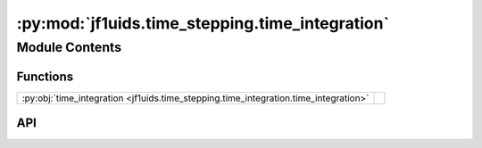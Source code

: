 :py:mod:`jf1uids.time_stepping.time_integration`
================================================

.. py:module:: jf1uids.time_stepping.time_integration

.. autodoc2-docstring:: jf1uids.time_stepping.time_integration
   :allowtitles:

Module Contents
---------------

Functions
~~~~~~~~~

.. list-table::
   :class: autosummary longtable
   :align: left

   * - :py:obj:`time_integration <jf1uids.time_stepping.time_integration.time_integration>`
     - .. autodoc2-docstring:: jf1uids.time_stepping.time_integration.time_integration
          :summary:

API
~~~

.. py:function:: time_integration(primitive_state: jf1uids.option_classes.simulation_config.STATE_TYPE, config: jf1uids.option_classes.simulation_config.SimulationConfig, params: jf1uids.option_classes.simulation_params.SimulationParams, helper_data: jf1uids.data_classes.simulation_helper_data.HelperData, registered_variables: jf1uids.fluid_equations.registered_variables.RegisteredVariables, snapshot_callable=None, sharding: typing.Union[types.NoneType, jax.NamedSharding] = None) -> typing.Union[jf1uids.option_classes.simulation_config.STATE_TYPE, jf1uids.data_classes.simulation_snapshot_data.SnapshotData]
   :canonical: jf1uids.time_stepping.time_integration.time_integration

   .. autodoc2-docstring:: jf1uids.time_stepping.time_integration.time_integration
